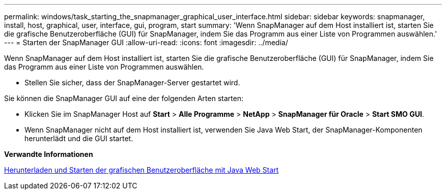 ---
permalink: windows/task_starting_the_snapmanager_graphical_user_interface.html 
sidebar: sidebar 
keywords: snapmanager, install, host, graphical, user, interface, gui, program, start 
summary: 'Wenn SnapManager auf dem Host installiert ist, starten Sie die grafische Benutzeroberfläche (GUI) für SnapManager, indem Sie das Programm aus einer Liste von Programmen auswählen.' 
---
= Starten der SnapManager GUI
:allow-uri-read: 
:icons: font
:imagesdir: ../media/


[role="lead"]
Wenn SnapManager auf dem Host installiert ist, starten Sie die grafische Benutzeroberfläche (GUI) für SnapManager, indem Sie das Programm aus einer Liste von Programmen auswählen.

* Stellen Sie sicher, dass der SnapManager-Server gestartet wird.


Sie können die SnapManager GUI auf eine der folgenden Arten starten:

* Klicken Sie im SnapManager Host auf *Start* > *Alle Programme* > *NetApp* > *SnapManager für Oracle* > *Start SMO GUI*.
* Wenn SnapManager nicht auf dem Host installiert ist, verwenden Sie Java Web Start, der SnapManager-Komponenten herunterlädt und die GUI startet.


*Verwandte Informationen*

xref:task_downloading_and_starting_the_graphical_user_interface_using_java_web_start_windows.adoc[Herunterladen und Starten der grafischen Benutzeroberfläche mit Java Web Start]
